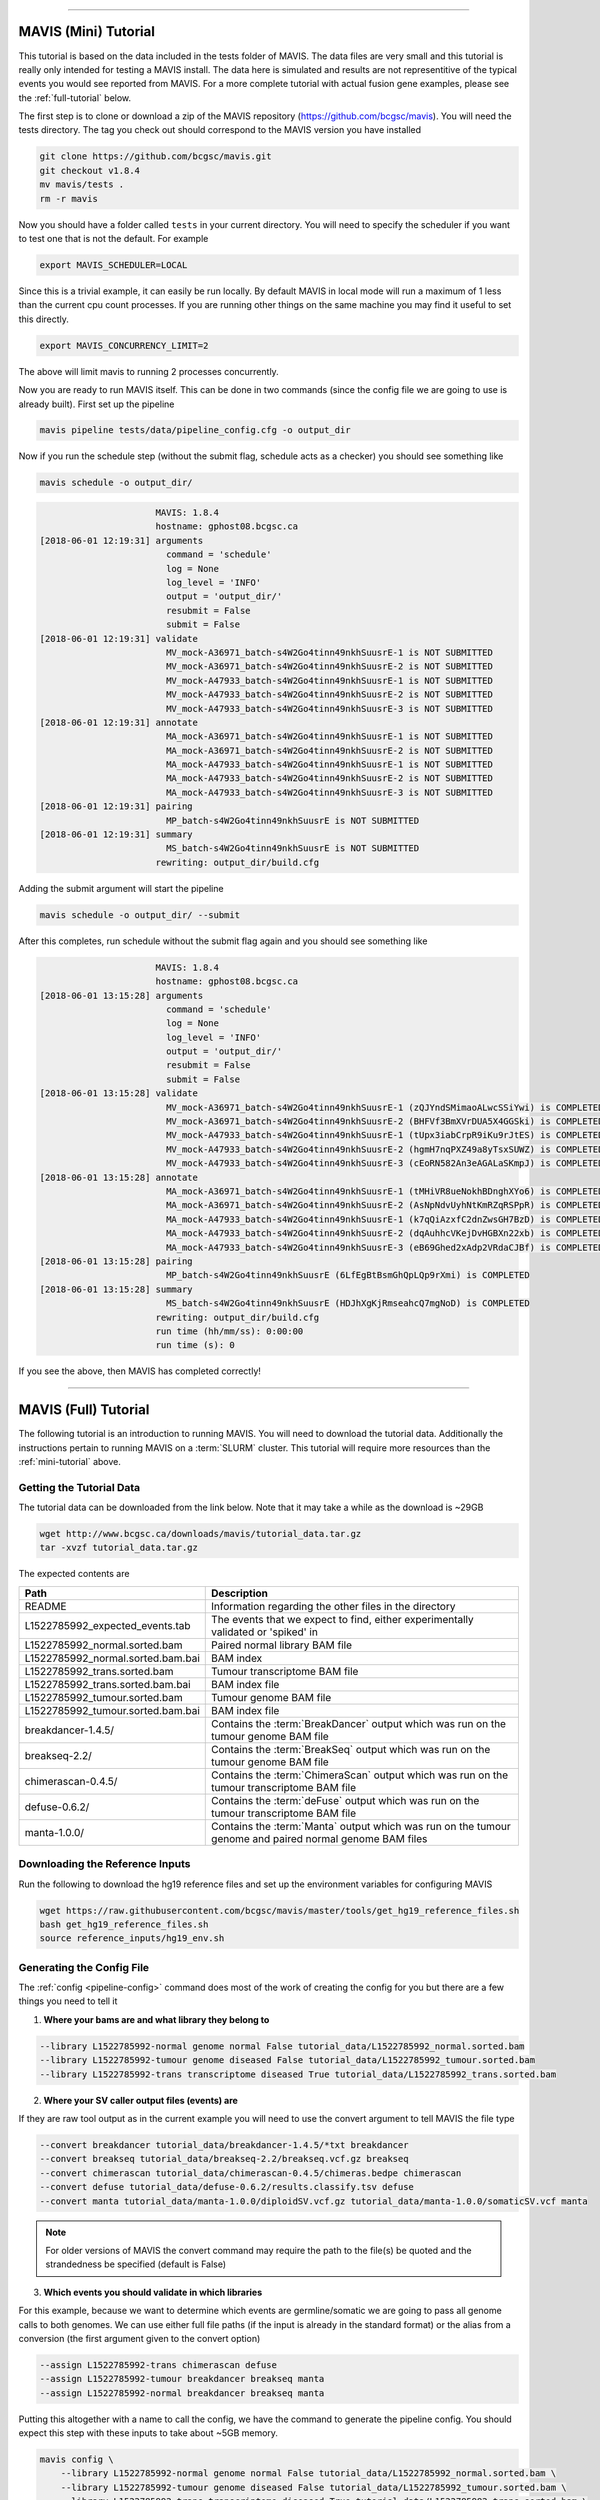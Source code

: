
....

.. _mini-tutorial:

MAVIS (Mini) Tutorial
-----------------------

This tutorial is based on the data included in the tests folder of MAVIS. The data files are very small and
this tutorial is really only intended for testing a MAVIS install. The data here is simulated and results are
not representitive of the typical events you would see reported from MAVIS. For a more complete tutorial with
actual fusion gene examples, please see the :ref:`full-tutorial` below.


The first step is to clone or download a zip of the MAVIS repository (https://github.com/bcgsc/mavis). You will need the tests directory.
The tag you check out should correspond to the MAVIS version you have installed

.. code:: bash

    git clone https://github.com/bcgsc/mavis.git
    git checkout v1.8.4
    mv mavis/tests .
    rm -r mavis

Now you should have a folder called ``tests`` in your current directory. You will need to specify the scheduler
if you want to test one that is not the default. For example

.. code:: bash

    export MAVIS_SCHEDULER=LOCAL

Since this is a trivial example, it can easily be run locally. By default MAVIS in local mode will run a maximum of 1 less than
the current cpu count processes. If you are running other things on the same machine you may find it useful to set this directly.

.. code:: bash

    export MAVIS_CONCURRENCY_LIMIT=2

The above will limit mavis to running 2 processes concurrently.

Now you are ready to run MAVIS itself. This can be done in two commands (since the config file we are going to use is already built).
First set up the pipeline

.. code:: bash

    mavis pipeline tests/data/pipeline_config.cfg -o output_dir

Now if you run the schedule step (without the submit flag, schedule acts as a checker) you should see something like


.. code:: bash

    mavis schedule -o output_dir/


.. code:: text

                          MAVIS: 1.8.4
                          hostname: gphost08.bcgsc.ca
    [2018-06-01 12:19:31] arguments
                            command = 'schedule'
                            log = None
                            log_level = 'INFO'
                            output = 'output_dir/'
                            resubmit = False
                            submit = False
    [2018-06-01 12:19:31] validate
                            MV_mock-A36971_batch-s4W2Go4tinn49nkhSuusrE-1 is NOT SUBMITTED
                            MV_mock-A36971_batch-s4W2Go4tinn49nkhSuusrE-2 is NOT SUBMITTED
                            MV_mock-A47933_batch-s4W2Go4tinn49nkhSuusrE-1 is NOT SUBMITTED
                            MV_mock-A47933_batch-s4W2Go4tinn49nkhSuusrE-2 is NOT SUBMITTED
                            MV_mock-A47933_batch-s4W2Go4tinn49nkhSuusrE-3 is NOT SUBMITTED
    [2018-06-01 12:19:31] annotate
                            MA_mock-A36971_batch-s4W2Go4tinn49nkhSuusrE-1 is NOT SUBMITTED
                            MA_mock-A36971_batch-s4W2Go4tinn49nkhSuusrE-2 is NOT SUBMITTED
                            MA_mock-A47933_batch-s4W2Go4tinn49nkhSuusrE-1 is NOT SUBMITTED
                            MA_mock-A47933_batch-s4W2Go4tinn49nkhSuusrE-2 is NOT SUBMITTED
                            MA_mock-A47933_batch-s4W2Go4tinn49nkhSuusrE-3 is NOT SUBMITTED
    [2018-06-01 12:19:31] pairing
                            MP_batch-s4W2Go4tinn49nkhSuusrE is NOT SUBMITTED
    [2018-06-01 12:19:31] summary
                            MS_batch-s4W2Go4tinn49nkhSuusrE is NOT SUBMITTED
                          rewriting: output_dir/build.cfg

Adding the submit argument will start the pipeline

.. code:: bash

    mavis schedule -o output_dir/ --submit

After this completes, run schedule without the submit flag again and you should see something like

.. code:: text

                          MAVIS: 1.8.4
                          hostname: gphost08.bcgsc.ca
    [2018-06-01 13:15:28] arguments
                            command = 'schedule'
                            log = None
                            log_level = 'INFO'
                            output = 'output_dir/'
                            resubmit = False
                            submit = False
    [2018-06-01 13:15:28] validate
                            MV_mock-A36971_batch-s4W2Go4tinn49nkhSuusrE-1 (zQJYndSMimaoALwcSSiYwi) is COMPLETED
                            MV_mock-A36971_batch-s4W2Go4tinn49nkhSuusrE-2 (BHFVf3BmXVrDUA5X4GGSki) is COMPLETED
                            MV_mock-A47933_batch-s4W2Go4tinn49nkhSuusrE-1 (tUpx3iabCrpR9iKu9rJtES) is COMPLETED
                            MV_mock-A47933_batch-s4W2Go4tinn49nkhSuusrE-2 (hgmH7nqPXZ49a8yTsxSUWZ) is COMPLETED
                            MV_mock-A47933_batch-s4W2Go4tinn49nkhSuusrE-3 (cEoRN582An3eAGALaSKmpJ) is COMPLETED
    [2018-06-01 13:15:28] annotate
                            MA_mock-A36971_batch-s4W2Go4tinn49nkhSuusrE-1 (tMHiVR8ueNokhBDnghXYo6) is COMPLETED
                            MA_mock-A36971_batch-s4W2Go4tinn49nkhSuusrE-2 (AsNpNdvUyhNtKmRZqRSPpR) is COMPLETED
                            MA_mock-A47933_batch-s4W2Go4tinn49nkhSuusrE-1 (k7qQiAzxfC2dnZwsGH7BzD) is COMPLETED
                            MA_mock-A47933_batch-s4W2Go4tinn49nkhSuusrE-2 (dqAuhhcVKejDvHGBXn22xb) is COMPLETED
                            MA_mock-A47933_batch-s4W2Go4tinn49nkhSuusrE-3 (eB69Ghed2xAdp2VRdaCJBf) is COMPLETED
    [2018-06-01 13:15:28] pairing
                            MP_batch-s4W2Go4tinn49nkhSuusrE (6LfEgBtBsmGhQpLQp9rXmi) is COMPLETED
    [2018-06-01 13:15:28] summary
                            MS_batch-s4W2Go4tinn49nkhSuusrE (HDJhXgKjRmseahcQ7mgNoD) is COMPLETED
                          rewriting: output_dir/build.cfg
                          run time (hh/mm/ss): 0:00:00
                          run time (s): 0

If you see the above, then MAVIS has completed correctly!


....


.. _full-tutorial:

MAVIS (Full) Tutorial
-----------------------

The following tutorial is an introduction to running MAVIS. You will need to download the tutorial data. Additionally
the instructions pertain to running MAVIS on a :term:`SLURM` cluster. This tutorial will require more resources than
the :ref:`mini-tutorial` above.

Getting the Tutorial Data
.............................

The tutorial data can be downloaded from the link below. Note that it may take a while as the download is ~29GB

.. code::

    wget http://www.bcgsc.ca/downloads/mavis/tutorial_data.tar.gz
    tar -xvzf tutorial_data.tar.gz


The expected contents are

.. list-table::
    :header-rows: 1

    *   - Path
        - Description
    *   - README
        - Information regarding the other files in the directory
    *   - L1522785992_expected_events.tab
        - The events that we expect to find, either experimentally validated or 'spiked' in
    *   - L1522785992_normal.sorted.bam
        - Paired normal library BAM file
    *   - L1522785992_normal.sorted.bam.bai
        - BAM index
    *   - L1522785992_trans.sorted.bam
        - Tumour transcriptome BAM file
    *   - L1522785992_trans.sorted.bam.bai
        - BAM index file
    *   - L1522785992_tumour.sorted.bam
        - Tumour genome BAM file
    *   - L1522785992_tumour.sorted.bam.bai
        - BAM index file
    *   - breakdancer-1.4.5/
        - Contains the :term:`BreakDancer` output which was run on the tumour genome BAM file
    *   - breakseq-2.2/
        - Contains the :term:`BreakSeq` output which was run on the tumour genome BAM file
    *   - chimerascan-0.4.5/
        - Contains the :term:`ChimeraScan` output which was run on the tumour transcriptome BAM file
    *   - defuse-0.6.2/
        - Contains the :term:`deFuse` output which was run on the tumour transcriptome BAM file
    *   - manta-1.0.0/
        - Contains the :term:`Manta` output which was run on the tumour genome and paired normal genome BAM files


Downloading the Reference Inputs
.................................

Run the following to download the hg19 reference files and set up the environment variables for configuring MAVIS

.. code:: bash

    wget https://raw.githubusercontent.com/bcgsc/mavis/master/tools/get_hg19_reference_files.sh
    bash get_hg19_reference_files.sh
    source reference_inputs/hg19_env.sh


.. _example-generating-the-conf:

Generating the Config File
.............................

The :ref:`config <pipeline-config>` command does most of the work of creating the config for you but there are a few things you need to tell it

1. **Where your bams are and what library they belong to**

.. code:: text

    --library L1522785992-normal genome normal False tutorial_data/L1522785992_normal.sorted.bam
    --library L1522785992-tumour genome diseased False tutorial_data/L1522785992_tumour.sorted.bam
    --library L1522785992-trans transcriptome diseased True tutorial_data/L1522785992_trans.sorted.bam

2. **Where your SV caller output files (events) are**

If they are raw tool output as in the current example you will need to use the convert argument to tell MAVIS the file type

.. code:: text

    --convert breakdancer tutorial_data/breakdancer-1.4.5/*txt breakdancer
    --convert breakseq tutorial_data/breakseq-2.2/breakseq.vcf.gz breakseq
    --convert chimerascan tutorial_data/chimerascan-0.4.5/chimeras.bedpe chimerascan
    --convert defuse tutorial_data/defuse-0.6.2/results.classify.tsv defuse
    --convert manta tutorial_data/manta-1.0.0/diploidSV.vcf.gz tutorial_data/manta-1.0.0/somaticSV.vcf manta

.. note::

    For older versions of MAVIS the convert command may require the path to the file(s) be quoted and the strandedness be specified (default is False)


3. **Which events you should validate in which libraries**

For this example, because we want to determine which events are germline/somatic we are going to pass all genome
calls to both genomes. We can use either full file paths (if the input is already in the standard format)
or the alias from a conversion (the first argument given to the convert option)

.. code:: text

    --assign L1522785992-trans chimerascan defuse
    --assign L1522785992-tumour breakdancer breakseq manta
    --assign L1522785992-normal breakdancer breakseq manta

Putting this altogether with a name to call the config, we have the command to generate the pipeline config. You should
expect this step with these inputs to take about ~5GB memory.

.. code:: bash

    mavis config \
        --library L1522785992-normal genome normal False tutorial_data/L1522785992_normal.sorted.bam \
        --library L1522785992-tumour genome diseased False tutorial_data/L1522785992_tumour.sorted.bam \
        --library L1522785992-trans transcriptome diseased True tutorial_data/L1522785992_trans.sorted.bam \
        --convert breakdancer tutorial_data/breakdancer-1.4.5/*txt breakdancer \
        --convert breakseq tutorial_data/breakseq-2.2/breakseq.vcf.gz breakseq \
        --convert chimerascan tutorial_data/chimerascan-0.4.5/chimeras.bedpe chimerascan \
        --convert defuse tutorial_data/defuse-0.6.2/results.classify.tsv defuse \
        --convert manta tutorial_data/manta-1.0.0/diploidSV.vcf.gz tutorial_data/manta-1.0.0/somaticSV.vcf manta \
        --assign L1522785992-trans chimerascan defuse \
        --assign L1522785992-tumour breakdancer breakseq manta  \
        --assign L1522785992-normal breakdancer breakseq manta \
        -w mavis.cfg


Setting Up the Pipeline
.........................

The next step is :ref:`running the pipeline stage <pipeline-standard>`. This will perform conversion, clustering, and creating the
submission scripts for the other stages.

.. code:: bash

    mavis pipeline mavis.cfg -o output_dir/

At this stage you should have something that looks like this.
For simplicity not all files/directories have been shown.

.. code:: text

    output_dir/
    |-- converted_inputs
    |   |-- breakdancer.tab
    |   |-- breakseq.tab
    |   |-- chimerascan.tab
    |   |-- defuse.tab
    |   `-- manta.tab
    |-- L1522785992-normal_normal_genome
    |   |-- annotate
    |   |   `-- batch-EK5Nx7xmfrbX9Vhuz2S7LR-1
    |   |       `-- submit.sh
    |   |-- cluster
    |   |   |-- batch-EK5Nx7xmfrbX9Vhuz2S7LR-1.tab
    |   |   |-- cluster_assignment.tab
    |   |   |-- clusters.bed
    |   |   |-- filtered_pairs.tab
    |   |   `-- MAVIS.COMPLETE
    |   `-- validate
    |       `-- batch-EK5Nx7xmfrbX9Vhuz2S7LR-1
    |           `-- submit.sh
    |-- L1522785992-trans_diseased_transcriptome
    |   |-- annotate
    |   |   `-- batch-EK5Nx7xmfrbX9Vhuz2S7LR-1
    |   |       `-- submit.sh
    |   |-- cluster
    |   |   |-- batch-EK5Nx7xmfrbX9Vhuz2S7LR-1.tab
    |   |   |-- cluster_assignment.tab
    |   |   |-- clusters.bed
    |   |   |-- filtered_pairs.tab
    |   |   `-- MAVIS.COMPLETE
    |   `-- validate
    |       `-- batch-EK5Nx7xmfrbX9Vhuz2S7LR-1
    |           `-- submit.sh
    |-- L1522785992-tumour_diseased_genome
    |   |-- annotate
    |   |   `-- batch-EK5Nx7xmfrbX9Vhuz2S7LR-1
    |   |       `-- submit.sh
    |   |-- cluster
    |   |   |-- batch-EK5Nx7xmfrbX9Vhuz2S7LR-1.tab
    |   |   |-- cluster_assignment.tab
    |   |   |-- clusters.bed
    |   |   |-- filtered_pairs.tab
    |   |   `-- MAVIS.COMPLETE
    |   `-- validate
    |       `-- batch-EK5Nx7xmfrbX9Vhuz2S7LR-1
    |           `-- submit.sh
    |-- pairing
    |   `-- submit.sh
    |-- submit_pipeline_batch-EK5Nx7xmfrbX9Vhuz2S7LR.sh
    `-- summary
        `-- submit.sh

Submitting Jobs to the Cluster
..................................

The last step is simple, ssh to your head node of your :term:`SLURM` cluster (or run locally if you have configured
:term:`remote_head_ssh`) and run the schedule step. This will submit the jobs and create the dependency chain

.. code:: bash

    ssh head_node
    mavis schedule -o output_dir --submit



.. code:: bash

    Submitted batch job 1120999

This is the job number of the mavis summary job. When this job is complete your MAVIS run is complete.
To check that everything ran correctly MAVIS has a built-in checker.

.. code:: bash

    mavis checker -o output_dir

This should give you output something like below (times may vary) if your run completed correctly.

Analyzing the Output
.....................

The best place to start with looking at the MAVIS output is the summary folder which contains the
final results. For column name definitions see the :ref:`glossary <glossary-column-names>`.

.. code:: text

    output_dir/summary/mavis_summary_all_L1522785992-normal_L1522785992-trans_L1522785992-tumour.tab
